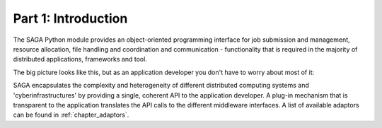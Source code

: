 
Part 1: Introduction
********************

The SAGA Python module provides an object-oriented programming interface for job
submission and management, resource allocation, file handling and coordination
and communication - functionality that is required in the majority of
distributed applications, frameworks and tool.

The big picture looks like this, but as an application developer you don't have to worry about most of it:

SAGA encapsulates the complexity and heterogeneity of different distributed
computing systems and 'cyberinfrastructures' by providing a single, coherent API
to the application developer. A plug-in mechanism that is transparent to the
application translates the API calls to the different middleware interfaces. 
A list of available adaptors can be found in :ref:`chapter_adaptors`.

